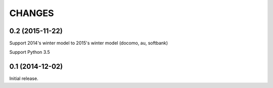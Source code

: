 CHANGES
========

0.2 (2015-11-22)
----------------
Support 2014's winter model to 2015's winter model
(docomo, au, softbank)

Support Python 3.5

0.1 (2014-12-02)
----------------

Initial release.

